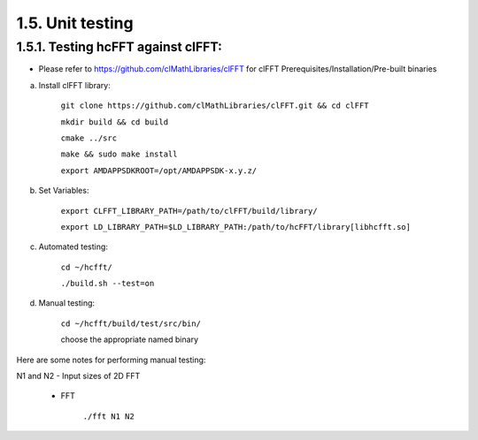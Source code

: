******************
1.5. Unit testing
******************

1.5.1. Testing hcFFT against clFFT:
^^^^^^^^^^^^^^^^^^^^^^^^^^^^^^^^^^^^

* Please refer to https://github.com/clMathLibraries/clFFT for clFFT Prerequisites/Installation/Pre-built binaries

a) Install clFFT library:

       ``git clone https://github.com/clMathLibraries/clFFT.git && cd clFFT``

       ``mkdir build && cd build``

       ``cmake ../src``

       ``make && sudo make install``

       ``export AMDAPPSDKROOT=/opt/AMDAPPSDK-x.y.z/``

b) Set Variables:

       ``export CLFFT_LIBRARY_PATH=/path/to/clFFT/build/library/``

       ``export LD_LIBRARY_PATH=$LD_LIBRARY_PATH:/path/to/hcFFT/library[libhcfft.so]``

c) Automated testing:

       ``cd ~/hcfft/``

       ``./build.sh --test=on``

d) Manual testing:

       ``cd ~/hcfft/build/test/src/bin/``

       choose the appropriate named binary

Here are some notes for performing manual testing:

|      N1 and N2 - Input sizes of 2D FFT

      * FFT

            ``./fft N1 N2``
